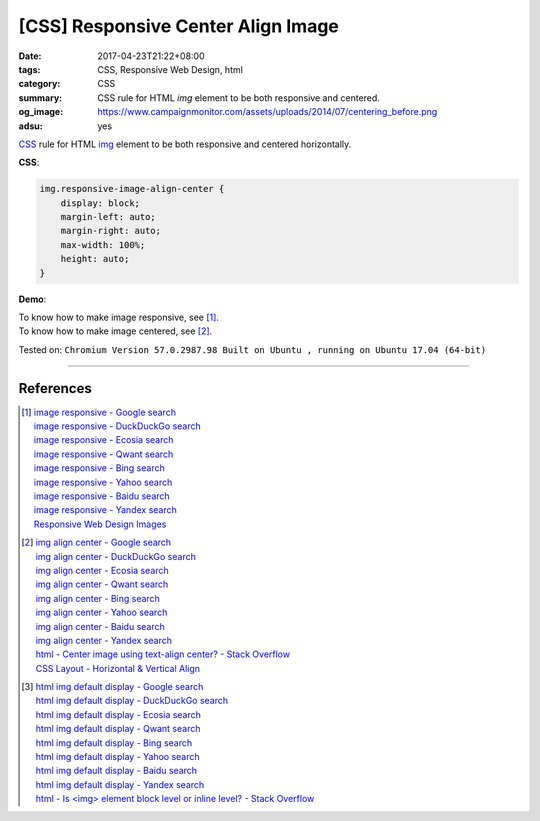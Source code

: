 [CSS] Responsive Center Align Image
###################################

:date: 2017-04-23T21:22+08:00
:tags: CSS, Responsive Web Design, html
:category: CSS
:summary: CSS rule for HTML *img* element to be both responsive and centered.
:og_image: https://www.campaignmonitor.com/assets/uploads/2014/07/centering_before.png
:adsu: yes

CSS_ rule for HTML img_ element to be both responsive and centered horizontally.

**CSS**:

.. code-block:: css

  img.responsive-image-align-center {
      display: block;
      margin-left: auto;
      margin-right: auto;
      max-width: 100%;
      height: auto;
  }

**Demo**:

.. raw:: html

  <style>
  img.responsive-image-align-center {
      display: block;
      margin-left: auto;
      margin-right: auto;
      max-width: 100%;
      height: auto;
  }
  </style>
  <img class="responsive-image-align-center" src="http://lh6.googleusercontent.com/-_30QEfBiX_c/V4jDdy6klfI/AAAAAAAACjY/sk0jUePFaGQdcmCqJ-A6reZOQvDfLxVvwCJkC/s640/photo.jpg">

.. adsu:: 2

| To know how to make image responsive, see [1]_.
| To know how to make image centered, see [2]_.

Tested on:
``Chromium Version 57.0.2987.98 Built on Ubuntu , running on Ubuntu 17.04 (64-bit)``

----

References
++++++++++

.. [1] | `image responsive - Google search <https://www.google.com/search?q=image+responsive>`_
       | `image responsive - DuckDuckGo search <https://duckduckgo.com/?q=image+responsive>`_
       | `image responsive - Ecosia search <https://www.ecosia.org/search?q=image+responsive>`_
       | `image responsive - Qwant search <https://www.qwant.com/?q=image+responsive>`_
       | `image responsive - Bing search <https://www.bing.com/search?q=image+responsive>`_
       | `image responsive - Yahoo search <https://search.yahoo.com/search?p=image+responsive>`_
       | `image responsive - Baidu search <https://www.baidu.com/s?wd=image+responsive>`_
       | `image responsive - Yandex search <https://www.yandex.com/search/?text=image+responsive>`_
       | `Responsive Web Design Images <https://www.w3schools.com/css/css_rwd_images.asp>`_

.. [2] | `img align center - Google search <https://www.google.com/search?q=img+align+center>`_
       | `img align center - DuckDuckGo search <https://duckduckgo.com/?q=img+align+center>`_
       | `img align center - Ecosia search <https://www.ecosia.org/search?q=img+align+center>`_
       | `img align center - Qwant search <https://www.qwant.com/?q=img+align+center>`_
       | `img align center - Bing search <https://www.bing.com/search?q=img+align+center>`_
       | `img align center - Yahoo search <https://search.yahoo.com/search?p=img+align+center>`_
       | `img align center - Baidu search <https://www.baidu.com/s?wd=img+align+center>`_
       | `img align center - Yandex search <https://www.yandex.com/search/?text=img+align+center>`_
       | `html - Center image using text-align center? - Stack Overflow <http://stackoverflow.com/questions/7055393/center-image-using-text-align-center>`_
       | `CSS Layout - Horizontal & Vertical Align <https://www.w3schools.com/css/css_align.asp>`_

.. [3] | `html img default display - Google search <https://www.google.com/search?q=html+img+default+display>`_
       | `html img default display - DuckDuckGo search <https://duckduckgo.com/?q=html+img+default+display>`_
       | `html img default display - Ecosia search <https://www.ecosia.org/search?q=html+img+default+display>`_
       | `html img default display - Qwant search <https://www.qwant.com/?q=html+img+default+display>`_
       | `html img default display - Bing search <https://www.bing.com/search?q=html+img+default+display>`_
       | `html img default display - Yahoo search <https://search.yahoo.com/search?p=html+img+default+display>`_
       | `html img default display - Baidu search <https://www.baidu.com/s?wd=html+img+default+display>`_
       | `html img default display - Yandex search <https://www.yandex.com/search/?text=html+img+default+display>`_
       | `html - Is <img> element block level or inline level? - Stack Overflow <http://stackoverflow.com/questions/2402761/is-img-element-block-level-or-inline-level>`_

.. _CSS: https://www.google.com/search?q=CSS
.. _img: https://www.w3schools.com/tags/tag_img.asp
